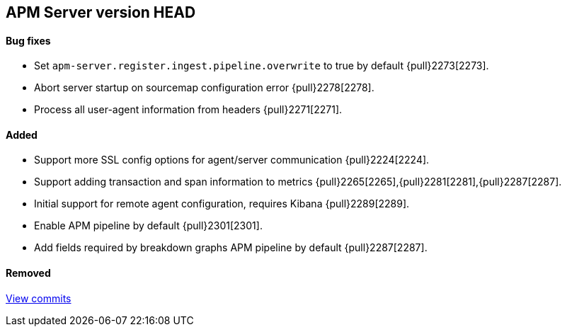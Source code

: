 [[release-notes-head]]
== APM Server version HEAD

[float]
==== Bug fixes
- Set `apm-server.register.ingest.pipeline.overwrite` to true by default {pull}2273[2273].
- Abort server startup on sourcemap configuration error {pull}2278[2278].
- Process all user-agent information from headers {pull}2271[2271].

[float]
==== Added
- Support more SSL config options for agent/server communication {pull}2224[2224].
- Support adding transaction and span information to metrics  {pull}2265[2265],{pull}2281[2281],{pull}2287[2287].
- Initial support for remote agent configuration, requires Kibana {pull}2289[2289].
- Enable APM pipeline by default {pull}2301[2301].
- Add fields required by breakdown graphs APM pipeline by default {pull}2287[2287].

[float]
==== Removed

https://github.com/elastic/apm-server/compare/7.2\...master[View commits]
